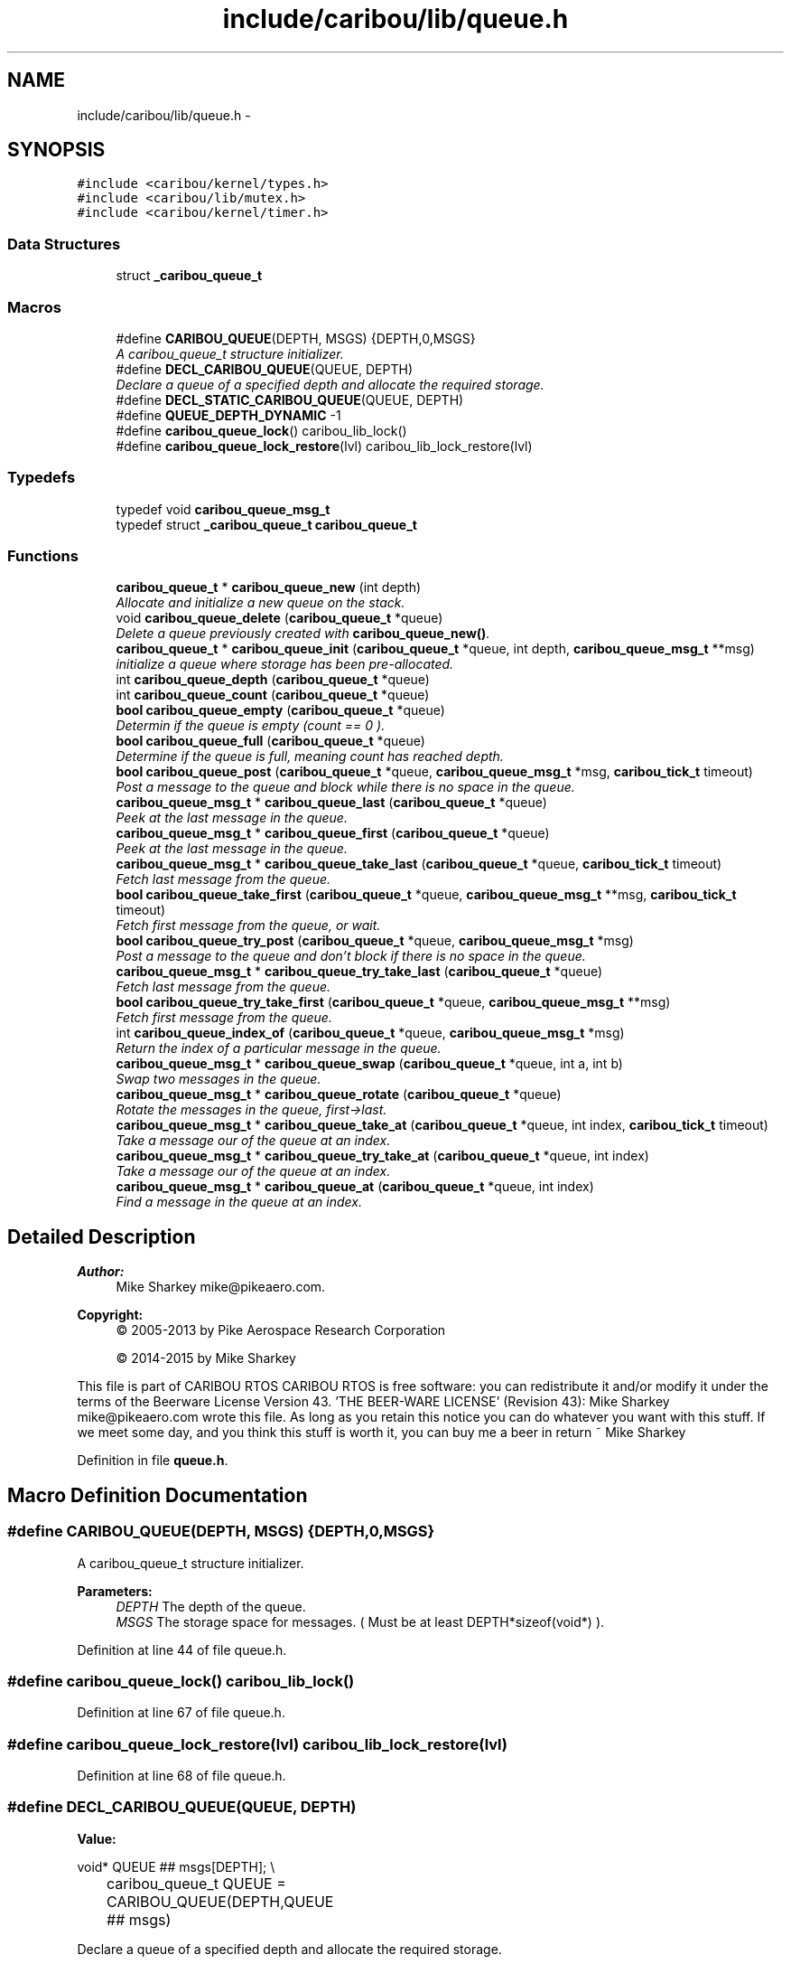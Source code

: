 .TH "include/caribou/lib/queue.h" 3 "Thu Dec 29 2016" "Version 0.9" "CARIBOU RTOS" \" -*- nroff -*-
.ad l
.nh
.SH NAME
include/caribou/lib/queue.h \- 
.SH SYNOPSIS
.br
.PP
\fC#include <caribou/kernel/types\&.h>\fP
.br
\fC#include <caribou/lib/mutex\&.h>\fP
.br
\fC#include <caribou/kernel/timer\&.h>\fP
.br

.SS "Data Structures"

.in +1c
.ti -1c
.RI "struct \fB_caribou_queue_t\fP"
.br
.in -1c
.SS "Macros"

.in +1c
.ti -1c
.RI "#define \fBCARIBOU_QUEUE\fP(DEPTH, MSGS)   {DEPTH,0,MSGS}"
.br
.RI "\fIA caribou_queue_t structure initializer\&. \fP"
.ti -1c
.RI "#define \fBDECL_CARIBOU_QUEUE\fP(QUEUE, DEPTH)"
.br
.RI "\fIDeclare a queue of a specified depth and allocate the required storage\&. \fP"
.ti -1c
.RI "#define \fBDECL_STATIC_CARIBOU_QUEUE\fP(QUEUE, DEPTH)"
.br
.ti -1c
.RI "#define \fBQUEUE_DEPTH_DYNAMIC\fP   -1"
.br
.ti -1c
.RI "#define \fBcaribou_queue_lock\fP()   caribou_lib_lock()"
.br
.ti -1c
.RI "#define \fBcaribou_queue_lock_restore\fP(lvl)   caribou_lib_lock_restore(lvl)"
.br
.in -1c
.SS "Typedefs"

.in +1c
.ti -1c
.RI "typedef void \fBcaribou_queue_msg_t\fP"
.br
.ti -1c
.RI "typedef struct \fB_caribou_queue_t\fP \fBcaribou_queue_t\fP"
.br
.in -1c
.SS "Functions"

.in +1c
.ti -1c
.RI "\fBcaribou_queue_t\fP * \fBcaribou_queue_new\fP (int depth)"
.br
.RI "\fIAllocate and initialize a new queue on the stack\&. \fP"
.ti -1c
.RI "void \fBcaribou_queue_delete\fP (\fBcaribou_queue_t\fP *queue)"
.br
.RI "\fIDelete a queue previously created with \fBcaribou_queue_new()\fP\&. \fP"
.ti -1c
.RI "\fBcaribou_queue_t\fP * \fBcaribou_queue_init\fP (\fBcaribou_queue_t\fP *queue, int depth, \fBcaribou_queue_msg_t\fP **msg)"
.br
.RI "\fIinitialize a queue where storage has been pre-allocated\&. \fP"
.ti -1c
.RI "int \fBcaribou_queue_depth\fP (\fBcaribou_queue_t\fP *queue)"
.br
.ti -1c
.RI "int \fBcaribou_queue_count\fP (\fBcaribou_queue_t\fP *queue)"
.br
.ti -1c
.RI "\fBbool\fP \fBcaribou_queue_empty\fP (\fBcaribou_queue_t\fP *queue)"
.br
.RI "\fIDetermin if the queue is empty (count == 0 )\&. \fP"
.ti -1c
.RI "\fBbool\fP \fBcaribou_queue_full\fP (\fBcaribou_queue_t\fP *queue)"
.br
.RI "\fIDetermine if the queue is full, meaning count has reached depth\&. \fP"
.ti -1c
.RI "\fBbool\fP \fBcaribou_queue_post\fP (\fBcaribou_queue_t\fP *queue, \fBcaribou_queue_msg_t\fP *msg, \fBcaribou_tick_t\fP timeout)"
.br
.RI "\fIPost a message to the queue and block while there is no space in the queue\&. \fP"
.ti -1c
.RI "\fBcaribou_queue_msg_t\fP * \fBcaribou_queue_last\fP (\fBcaribou_queue_t\fP *queue)"
.br
.RI "\fIPeek at the last message in the queue\&. \fP"
.ti -1c
.RI "\fBcaribou_queue_msg_t\fP * \fBcaribou_queue_first\fP (\fBcaribou_queue_t\fP *queue)"
.br
.RI "\fIPeek at the last message in the queue\&. \fP"
.ti -1c
.RI "\fBcaribou_queue_msg_t\fP * \fBcaribou_queue_take_last\fP (\fBcaribou_queue_t\fP *queue, \fBcaribou_tick_t\fP timeout)"
.br
.RI "\fIFetch last message from the queue\&. \fP"
.ti -1c
.RI "\fBbool\fP \fBcaribou_queue_take_first\fP (\fBcaribou_queue_t\fP *queue, \fBcaribou_queue_msg_t\fP **msg, \fBcaribou_tick_t\fP timeout)"
.br
.RI "\fIFetch first message from the queue, or wait\&. \fP"
.ti -1c
.RI "\fBbool\fP \fBcaribou_queue_try_post\fP (\fBcaribou_queue_t\fP *queue, \fBcaribou_queue_msg_t\fP *msg)"
.br
.RI "\fIPost a message to the queue and don't block if there is no space in the queue\&. \fP"
.ti -1c
.RI "\fBcaribou_queue_msg_t\fP * \fBcaribou_queue_try_take_last\fP (\fBcaribou_queue_t\fP *queue)"
.br
.RI "\fIFetch last message from the queue\&. \fP"
.ti -1c
.RI "\fBbool\fP \fBcaribou_queue_try_take_first\fP (\fBcaribou_queue_t\fP *queue, \fBcaribou_queue_msg_t\fP **msg)"
.br
.RI "\fIFetch first message from the queue\&. \fP"
.ti -1c
.RI "int \fBcaribou_queue_index_of\fP (\fBcaribou_queue_t\fP *queue, \fBcaribou_queue_msg_t\fP *msg)"
.br
.RI "\fIReturn the index of a particular message in the queue\&. \fP"
.ti -1c
.RI "\fBcaribou_queue_msg_t\fP * \fBcaribou_queue_swap\fP (\fBcaribou_queue_t\fP *queue, int a, int b)"
.br
.RI "\fISwap two messages in the queue\&. \fP"
.ti -1c
.RI "\fBcaribou_queue_msg_t\fP * \fBcaribou_queue_rotate\fP (\fBcaribou_queue_t\fP *queue)"
.br
.RI "\fIRotate the messages in the queue, first->last\&. \fP"
.ti -1c
.RI "\fBcaribou_queue_msg_t\fP * \fBcaribou_queue_take_at\fP (\fBcaribou_queue_t\fP *queue, int index, \fBcaribou_tick_t\fP timeout)"
.br
.RI "\fITake a message our of the queue at an index\&. \fP"
.ti -1c
.RI "\fBcaribou_queue_msg_t\fP * \fBcaribou_queue_try_take_at\fP (\fBcaribou_queue_t\fP *queue, int index)"
.br
.RI "\fITake a message our of the queue at an index\&. \fP"
.ti -1c
.RI "\fBcaribou_queue_msg_t\fP * \fBcaribou_queue_at\fP (\fBcaribou_queue_t\fP *queue, int index)"
.br
.RI "\fIFind a message in the queue at an index\&. \fP"
.in -1c
.SH "Detailed Description"
.PP 

.PP
.PP
\fBAuthor:\fP
.RS 4
Mike Sharkey mike@pikeaero.com\&. 
.RE
.PP
\fBCopyright:\fP
.RS 4
© 2005-2013 by Pike Aerospace Research Corporation 
.PP
© 2014-2015 by Mike Sharkey
.RE
.PP
This file is part of CARIBOU RTOS CARIBOU RTOS is free software: you can redistribute it and/or modify it under the terms of the Beerware License Version 43\&. 'THE BEER-WARE LICENSE' (Revision 43): Mike Sharkey mike@pikeaero.com wrote this file\&. As long as you retain this notice you can do whatever you want with this stuff\&. If we meet some day, and you think this stuff is worth it, you can buy me a beer in return ~ Mike Sharkey 
.PP
Definition in file \fBqueue\&.h\fP\&.
.SH "Macro Definition Documentation"
.PP 
.SS "#define CARIBOU_QUEUE(DEPTH, MSGS)   {DEPTH,0,MSGS}"

.PP
A caribou_queue_t structure initializer\&. 
.PP
\fBParameters:\fP
.RS 4
\fIDEPTH\fP The depth of the queue\&. 
.br
\fIMSGS\fP The storage space for messages\&. ( Must be at least DEPTH*sizeof(void*) )\&. 
.RE
.PP

.PP
Definition at line 44 of file queue\&.h\&.
.SS "#define caribou_queue_lock()   caribou_lib_lock()"

.PP
Definition at line 67 of file queue\&.h\&.
.SS "#define caribou_queue_lock_restore(lvl)   caribou_lib_lock_restore(lvl)"

.PP
Definition at line 68 of file queue\&.h\&.
.SS "#define DECL_CARIBOU_QUEUE(QUEUE, DEPTH)"
\fBValue:\fP
.PP
.nf
void* QUEUE ## msgs[DEPTH];    \\
		caribou_queue_t QUEUE = CARIBOU_QUEUE(DEPTH,QUEUE ## msgs)
.fi
.PP
Declare a queue of a specified depth and allocate the required storage\&. 
.PP
\fBParameters:\fP
.RS 4
\fIQUEUE\fP The queue to operate on\&. 
.br
\fIDEPTH\fP The depth of the queue in terms of number of message pointers\&. 
.RE
.PP

.PP
Definition at line 51 of file queue\&.h\&.
.SS "#define DECL_STATIC_CARIBOU_QUEUE(QUEUE, DEPTH)"
\fBValue:\fP
.PP
.nf
static void* QUEUE ## msgs[DEPTH];   \
        static caribou_queue_t QUEUE = CARIBOU_QUEUE(DEPTH,QUEUE ## msgs)
.fi
.PP
Definition at line 55 of file queue\&.h\&.
.SS "#define QUEUE_DEPTH_DYNAMIC   -1"

.PP
Definition at line 62 of file queue\&.h\&.
.SH "Typedef Documentation"
.PP 
.SS "typedef void \fBcaribou_queue_msg_t\fP"
Message queues\&. FIXME - caribou_queue_msg_t to linked list item for linked list queues\&. 
.PP
Definition at line 30 of file queue\&.h\&.
.SS "typedef struct \fB_caribou_queue_t\fP  \fBcaribou_queue_t\fP"

.SH "Function Documentation"
.PP 
.SS "\fBcaribou_queue_msg_t\fP* caribou_queue_at (\fBcaribou_queue_t\fP *queue, intindex)"

.PP
Find a message in the queue at an index\&. 
.PP
 
.PP
\fBParameters:\fP
.RS 4
\fIqueue\fP The queue to operate on\&. 
.br
\fIindex\fP The index if the message to take\&. 
.br
\fItimeout\fP 
.RE
.PP
\fBReturns:\fP
.RS 4
The first item in the queue or NULL\&. 
.RE
.PP

.PP
Definition at line 401 of file queue\&.c\&.
.SS "int caribou_queue_count (\fBcaribou_queue_t\fP *queue)"

.PP
  the number of occupied elements of the queue 
.PP
Definition at line 127 of file queue\&.c\&.
.SS "void caribou_queue_delete (\fBcaribou_queue_t\fP *queue)"

.PP
Delete a queue previously created with \fBcaribou_queue_new()\fP\&. 
.PP
 
.PP
\fBParameters:\fP
.RS 4
\fIqueue\fP A pointver to the queue to delete\&. 
.RE
.PP

.PP
Definition at line 62 of file queue\&.c\&.
.SS "int caribou_queue_depth (\fBcaribou_queue_t\fP *queue)"

.PP
 
.PP
\fBParameters:\fP
.RS 4
\fIqueue\fP The queue in question\&. 
.RE
.PP
\fBReturns:\fP
.RS 4
The depth of the queue in terms of object capacity\&. 
.RE
.PP

.PP
Definition at line 116 of file queue\&.c\&.
.SS "\fBbool\fP caribou_queue_empty (\fBcaribou_queue_t\fP *queue)"

.PP
Determin if the queue is empty (count == 0 )\&. 
.PP
 
.PP
\fBParameters:\fP
.RS 4
\fIThe\fP queue in question\&. 
.RE
.PP
\fBReturns:\fP
.RS 4
true if the queue is empty\&. 
.RE
.PP

.PP
Definition at line 104 of file queue\&.c\&.
.SS "\fBcaribou_queue_msg_t\fP* caribou_queue_first (\fBcaribou_queue_t\fP *queue)"

.PP
Peek at the last message in the queue\&. 
.PP
 
.PP
\fBParameters:\fP
.RS 4
\fIqueue\fP The queue to operate on\&. 
.RE
.PP
\fBReturns:\fP
.RS 4
Return the message pointer or NULL\&. 
.RE
.PP

.PP
Definition at line 176 of file queue\&.c\&.
.SS "\fBbool\fP caribou_queue_full (\fBcaribou_queue_t\fP *queue)"

.PP
Determine if the queue is full, meaning count has reached depth\&. 
.PP
 
.PP
\fBParameters:\fP
.RS 4
\fIqueue\fP The queue in question\&. 
.RE
.PP
\fBReturns:\fP
.RS 4
true if the queue is full\&. 
.RE
.PP

.PP
Definition at line 91 of file queue\&.c\&.
.SS "int caribou_queue_index_of (\fBcaribou_queue_t\fP *queue, \fBcaribou_queue_msg_t\fP *msg)"

.PP
Return the index of a particular message in the queue\&. 
.PP
 
.PP
\fBParameters:\fP
.RS 4
\fIqueue\fP The queue to operate on\&. 
.br
\fImsg\fP A pointer to a message\&. 
.RE
.PP
\fBReturns:\fP
.RS 4
Return the message index or -1\&. 
.RE
.PP

.PP
Definition at line 294 of file queue\&.c\&.
.SS "\fBcaribou_queue_t\fP* caribou_queue_init (\fBcaribou_queue_t\fP *queue, intdepth, \fBcaribou_queue_msg_t\fP **msgs)"

.PP
initialize a queue where storage has been pre-allocated\&. 
.PP
 
.PP
\fBParameters:\fP
.RS 4
\fIqueue\fP A pointer to the queue to initialize\&. 
.br
\fIdepth\fP The depth of the queue in terms of number of pointers\&. 
.RE
.PP

.PP
Definition at line 77 of file queue\&.c\&.
.SS "\fBcaribou_queue_msg_t\fP* caribou_queue_last (\fBcaribou_queue_t\fP *queue)"

.PP
Peek at the last message in the queue\&. 
.PP
 
.PP
\fBParameters:\fP
.RS 4
\fIqueue\fP The queue to operate on\&. 
.RE
.PP
\fBReturns:\fP
.RS 4
Return the message pointer or NULL\&. 
.RE
.PP

.PP
Definition at line 159 of file queue\&.c\&.
.SS "\fBcaribou_queue_t\fP* caribou_queue_new (intdepth)"

.PP
Allocate and initialize a new queue on the stack\&. 
.PP
 
.PP
\fBParameters:\fP
.RS 4
\fIdepth\fP The depth of the queue expressed in the number of pointers\&. 
.RE
.PP
\fBReturns:\fP
.RS 4
A pointer to the new queue or NULL if allocation failed\&. 
.RE
.PP

.PP
Definition at line 27 of file queue\&.c\&.
.SS "\fBbool\fP caribou_queue_post (\fBcaribou_queue_t\fP *queue, \fBcaribou_queue_msg_t\fP *msg, \fBcaribou_tick_t\fPtimeout)"

.PP
Post a message to the queue and block while there is no space in the queue\&. 
.PP
 
.PP
\fBParameters:\fP
.RS 4
\fIqueue\fP The queue to operate on\&. 
.br
\fImsg\fP A pointer to the message to insert\&. 
.RE
.PP
\fBReturns:\fP
.RS 4
If the message was posted return true\&. 
.RE
.PP

.PP
Definition at line 142 of file queue\&.c\&.
.SS "\fBcaribou_queue_msg_t\fP* caribou_queue_rotate (\fBcaribou_queue_t\fP *queue)"

.PP
Rotate the messages in the queue, first->last\&. 
.PP
 
.PP
\fBParameters:\fP
.RS 4
\fIqueue\fP The queue to operate on\&. 
.RE
.PP
\fBReturns:\fP
.RS 4
The first item in the queue or NULL\&. 
.RE
.PP

.PP
Definition at line 337 of file queue\&.c\&.
.SS "\fBcaribou_queue_msg_t\fP* caribou_queue_swap (\fBcaribou_queue_t\fP *queue, inta, intb)"

.PP
Swap two messages in the queue\&. 
.PP
 
.PP
\fBParameters:\fP
.RS 4
\fIqueue\fP The queue to operate on\&. 
.br
\fIa\fP message A 
.br
\fIb\fP message B 
.RE
.PP
\fBReturns:\fP
.RS 4
The first item in the queue or NULL\&. 
.RE
.PP

.PP
Definition at line 317 of file queue\&.c\&.
.SS "\fBcaribou_queue_msg_t\fP* caribou_queue_take_at (\fBcaribou_queue_t\fP *queue, intindex, \fBcaribou_tick_t\fPtimeout)"

.PP
Take a message our of the queue at an index\&. 
.PP
 
.PP
\fBParameters:\fP
.RS 4
\fIqueue\fP The queue to operate on\&. 
.br
\fIindex\fP The index if the message to take\&. 
.br
\fItimeout\fP 
.RE
.PP
\fBReturns:\fP
.RS 4
The first item in the queue or NULL\&. 
.RE
.PP

.PP
Definition at line 363 of file queue\&.c\&.
.SS "\fBbool\fP caribou_queue_take_first (\fBcaribou_queue_t\fP *queue, \fBcaribou_queue_msg_t\fP **msg, \fBcaribou_tick_t\fPtimeout)"

.PP
Fetch first message from the queue, or wait\&. 
.PP
 
.PP
\fBParameters:\fP
.RS 4
\fIqueue\fP The queue to operate on\&. 
.RE
.PP
\fBReturns:\fP
.RS 4
Return the message pointer or NULL\&. 
.RE
.PP

.PP
Definition at line 207 of file queue\&.c\&.
.SS "\fBcaribou_queue_msg_t\fP* caribou_queue_take_last (\fBcaribou_queue_t\fP *queue, \fBcaribou_tick_t\fPtimeout)"

.PP
Fetch last message from the queue\&. 
.PP
 
.PP
\fBParameters:\fP
.RS 4
\fIqueue\fP The queue to operate on\&. 
.RE
.PP
\fBReturns:\fP
.RS 4
Return the message pointer or NULL\&. 
.RE
.PP

.PP
Definition at line 193 of file queue\&.c\&.
.SS "\fBbool\fP caribou_queue_try_post (\fBcaribou_queue_t\fP *queue, \fBcaribou_queue_msg_t\fP *msg)"

.PP
Post a message to the queue and don't block if there is no space in the queue\&. 
.PP
 
.PP
\fBParameters:\fP
.RS 4
\fIqueue\fP The queue to operate on\&. 
.br
\fImsg\fP he message to insert\&. 
.RE
.PP
\fBReturns:\fP
.RS 4
true if message was posted 
.RE
.PP

.PP
Definition at line 227 of file queue\&.c\&.
.SS "\fBcaribou_queue_msg_t\fP* caribou_queue_try_take_at (\fBcaribou_queue_t\fP *queue, intindex)"

.PP
Take a message our of the queue at an index\&. 
.PP
 
.PP
\fBParameters:\fP
.RS 4
\fIqueue\fP The queue to operate on\&. 
.br
\fIindex\fP The index if the message to take\&. 
.br
\fItimeout\fP 
.RE
.PP
\fBReturns:\fP
.RS 4
The first item in the queue or NULL\&. 
.RE
.PP

.PP
Definition at line 380 of file queue\&.c\&.
.SS "\fBbool\fP caribou_queue_try_take_first (\fBcaribou_queue_t\fP *queue, \fBcaribou_queue_msg_t\fP **msg)"

.PP
Fetch first message from the queue\&. 
.PP
 
.PP
\fBParameters:\fP
.RS 4
\fIqueue\fP The queue to operate on\&. 
.RE
.PP
\fBReturns:\fP
.RS 4
Return the message pointer or NULL\&. 
.RE
.PP

.PP
Definition at line 272 of file queue\&.c\&.
.SS "\fBcaribou_queue_msg_t\fP* caribou_queue_try_take_last (\fBcaribou_queue_t\fP *queue)"

.PP
Fetch last message from the queue\&. 
.PP
 
.PP
\fBParameters:\fP
.RS 4
\fIqueue\fP The queue to operate on\&. 
.RE
.PP
\fBReturns:\fP
.RS 4
Return the message pointer or NULL\&. 
.RE
.PP

.PP
Definition at line 255 of file queue\&.c\&.
.SH "Author"
.PP 
Generated automatically by Doxygen for CARIBOU RTOS from the source code\&.
